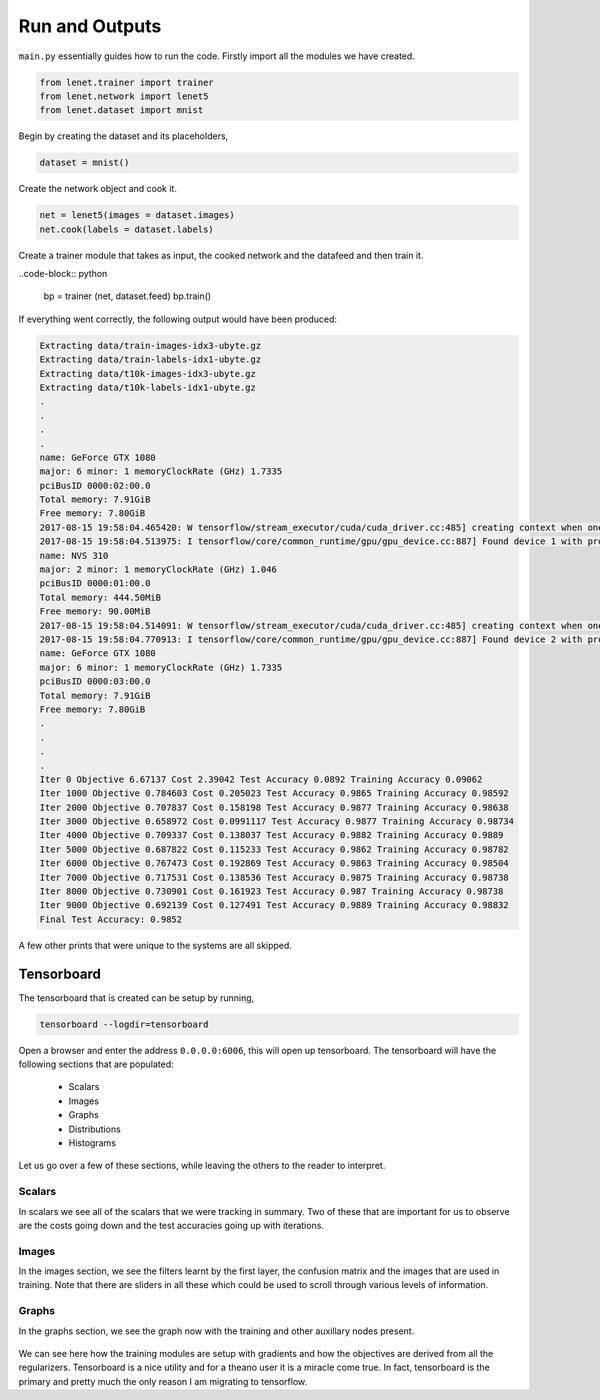 Run and Outputs
===============

``main.py`` essentially guides how to run the code.
Firstly import all the modules we have created. 

.. code-block:: python 

    from lenet.trainer import trainer
    from lenet.network import lenet5      
    from lenet.dataset import mnist

Begin by creating the dataset and its placeholders,

.. code-block:: python

    dataset = mnist()   

Create the network object and cook it.

.. code-block:: python

    net = lenet5(images = dataset.images)  
    net.cook(labels = dataset.labels)

Create a trainer module that takes as input, the cooked network and the datafeed and then train it.

..code-block:: python

    bp = trainer (net, dataset.feed)
    bp.train()


If everything went correctly, the following output would have been produced:

.. code-block:: bash

    Extracting data/train-images-idx3-ubyte.gz
    Extracting data/train-labels-idx1-ubyte.gz
    Extracting data/t10k-images-idx3-ubyte.gz
    Extracting data/t10k-labels-idx1-ubyte.gz
    .
    .
    .
    .
    name: GeForce GTX 1080
    major: 6 minor: 1 memoryClockRate (GHz) 1.7335
    pciBusID 0000:02:00.0
    Total memory: 7.91GiB
    Free memory: 7.80GiB
    2017-08-15 19:58:04.465420: W tensorflow/stream_executor/cuda/cuda_driver.cc:485] creating context when one is currently active; existing: 0x3eec930
    2017-08-15 19:58:04.513975: I tensorflow/core/common_runtime/gpu/gpu_device.cc:887] Found device 1 with properties: 
    name: NVS 310
    major: 2 minor: 1 memoryClockRate (GHz) 1.046
    pciBusID 0000:01:00.0
    Total memory: 444.50MiB
    Free memory: 90.00MiB
    2017-08-15 19:58:04.514091: W tensorflow/stream_executor/cuda/cuda_driver.cc:485] creating context when one is currently active; existing: 0x3ee8b70
    2017-08-15 19:58:04.770913: I tensorflow/core/common_runtime/gpu/gpu_device.cc:887] Found device 2 with properties: 
    name: GeForce GTX 1080
    major: 6 minor: 1 memoryClockRate (GHz) 1.7335
    pciBusID 0000:03:00.0
    Total memory: 7.91GiB
    Free memory: 7.80GiB
    .
    .
    .
    .
    Iter 0 Objective 6.67137 Cost 2.39042 Test Accuracy 0.0892 Training Accuracy 0.09062
    Iter 1000 Objective 0.784603 Cost 0.205023 Test Accuracy 0.9865 Training Accuracy 0.98592
    Iter 2000 Objective 0.707837 Cost 0.158198 Test Accuracy 0.9877 Training Accuracy 0.98638
    Iter 3000 Objective 0.658972 Cost 0.0991117 Test Accuracy 0.9877 Training Accuracy 0.98734
    Iter 4000 Objective 0.709337 Cost 0.138037 Test Accuracy 0.9882 Training Accuracy 0.9889
    Iter 5000 Objective 0.687822 Cost 0.115233 Test Accuracy 0.9862 Training Accuracy 0.98782
    Iter 6000 Objective 0.767473 Cost 0.192869 Test Accuracy 0.9863 Training Accuracy 0.98504
    Iter 7000 Objective 0.717531 Cost 0.138536 Test Accuracy 0.9875 Training Accuracy 0.98738
    Iter 8000 Objective 0.730901 Cost 0.161923 Test Accuracy 0.987 Training Accuracy 0.98738
    Iter 9000 Objective 0.692139 Cost 0.127491 Test Accuracy 0.9889 Training Accuracy 0.98832
    Final Test Accuracy: 0.9852

A few other prints that were unique to the systems are all skipped. 

Tensorboard
-----------

The tensorboard that is created can be setup by running,

.. code-block:: bash

    tensorboard --logdir=tensorboard

Open a browser and enter the address ``0.0.0.0:6006``, this will open up tensorboard.
The tensorboard will have the following sections that are populated:

    * Scalars
    * Images
    * Graphs
    * Distributions
    * Histograms
    
Let us go over a few of these sections, while leaving the others to the reader to interpret.

Scalars
+++++++

In scalars we see all of the scalars that we were tracking in summary.
Two of these that are important for us to observe are the costs going down and the test accuracies
going up with iterations.

.. figure:: figures/cost.png
   :alt: Costs of the network once fully trained.

.. figure:: figures/accuracy.png
   :alt: Accuracies of the network once fully trained.

Images
++++++

In the images section, we see the filters learnt by the first layer, the confusion matrix and the 
images that are used in training. 
Note that there are sliders in all these which could be used to scroll through various levels of 
information. 

.. image:: figures/learnt_filters.png
    :scale: 45 %
.. image:: figures/confusion.png
    :scale: 45 %

Graphs
++++++

In the graphs section, we see the graph now with the training and other auxillary nodes present.

.. figure:: figures/graph.png
   :alt: Entire network graph.

We can see here how the training modules are setup with gradients and how the objectives are 
derived from all the regularizers. 
Tensorboard is a nice utility and for a theano user it is a miracle come true. 
In fact, tensorboard is the primary and pretty much the only reason I am migrating to tensorflow.